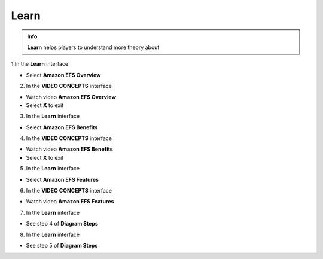 Learn
==============
.. admonition:: Info
   :class: tip

   **Learn** helps players to understand more theory about


1.In the **Learn** interface

- Select **Amazon EFS Overview**

.. image:: pictures/a90001-learn.png
   :align: center
   :width: 700px

2. In the **VIDEO CONCEPTS** interface

- Watch video **Amazon EFS Overview**
- Select **X** to exit

.. image:: pictures/a90002-learn.png
   :align: center
   :width: 700px

3. In the **Learn** interface

- Select **Amazon EFS Benefits**

.. image:: pictures/a90003-learn.png
   :align: center
   :width: 700px

4. In the **VIDEO CONCEPTS** interface

- Watch video **Amazon EFS Benefits**
- Select **X** to exit

.. image:: pictures/a90004-learn.png
   :align: center
   :width: 700px

5. In the **Learn** interface

- Select **Amazon EFS Features**

.. image:: pictures/a90005-learn.png
   :align: center
   :width: 700px

6. In the **VIDEO CONCEPTS** interface

- Watch video **Amazon EFS Features**

.. image:: pictures/a90006-learn.png
   :align: center
   :width: 700px

7. In the **Learn** interface

- See step 4 of **Diagram Steps**

.. image:: pictures/a90007-learn.png
   :align: center
   :width: 700px

8. In the **Learn** interface

- See step 5 of **Diagram Steps**

.. image:: pictures/a90008-learn.png
   :align: center
   :width: 700px


